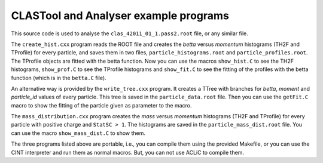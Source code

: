 CLASTool and Analyser example programs
======================================

This source code is used to analyse the ``clas_42011_01_1.pass2.root`` file,
or any similar file.


The ``create_hist.cxx`` program reads the ROOT file and creates the *betta*
versus *momentum* histograms (TH2F and TProfile) for every particle, and saves
them in two files, ``particle_histograms.root`` and
``particle_profiles.root``.  The TProfile objects are fitted with the betta
function.  Now you can use the macros ``show_hist.C`` to see the TH2F
histograms, ``show_prof.C`` to see the TProfile histograms and ``show_fit.C``
to see the fitting of the profiles with the betta function (which is in the
``betta.C`` file).


An alternative way is provided by the ``write_tree.cxx`` program. It creates a
TTree with branches for *betta*, *moment* and *particle_id* values of every
particle. This tree is saved in the ``particle_data.root`` file.  Then you can
use the ``getFit.C`` macro to show the fitting of the particle given as
parameter to the macro.


The ``mass_distribution.cxx`` program creates the *mass* versus *momentum*
histograms (TH2F and TProfile) for every particle with positive charge and
``StatSC > 1``.  The histograms are saved in the ``particle_mass_dist.root``
file. You can use the macro ``show_mass_dist.C`` to show them.


The three programs listed above are portable, i.e., you can compile them using
the provided Makefile, or you can use the CINT interpreter and run them as
normal macros. But, you can not use ACLiC to compile them.
